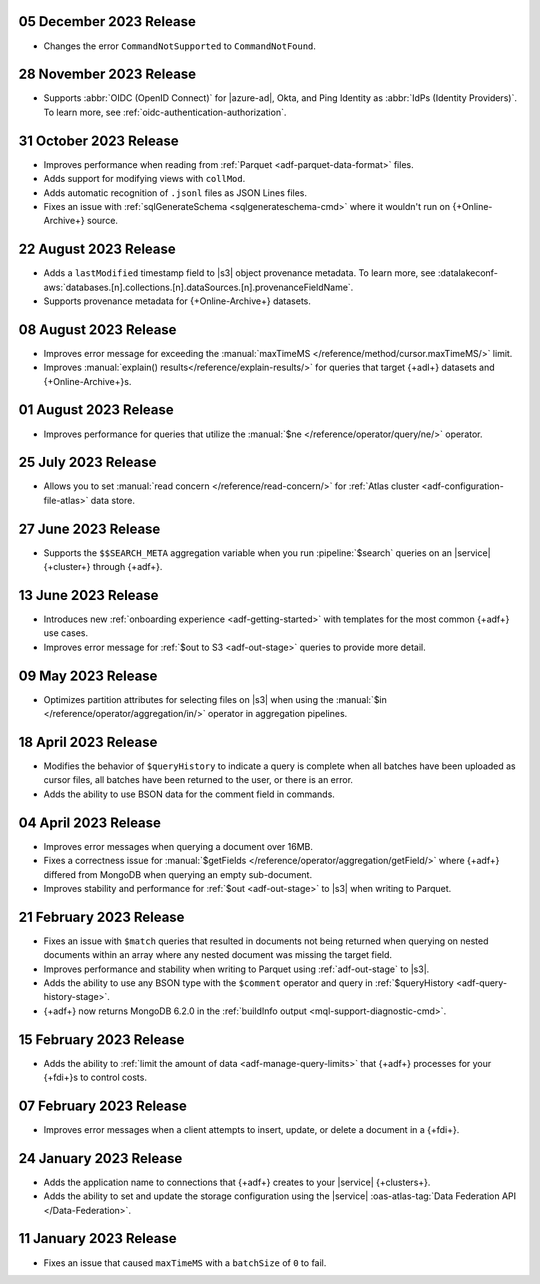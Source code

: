 .. _adf-v20231205:

05 December 2023 Release 
~~~~~~~~~~~~~~~~~~~~~~~~

- Changes the error ``CommandNotSupported`` to ``CommandNotFound``.

.. _adf-v20231128:

28 November 2023 Release 
~~~~~~~~~~~~~~~~~~~~~~~~

- Supports :abbr:`OIDC (OpenID Connect)` for |azure-ad|, Okta, and Ping
  Identity as :abbr:`IdPs (Identity Providers)`. To learn more, see
  :ref:`oidc-authentication-authorization`.

.. _adf-v20231031:

31 October 2023 Release 
~~~~~~~~~~~~~~~~~~~~~~~

- Improves performance when reading from 
  :ref:`Parquet <adf-parquet-data-format>` files.
- Adds support for modifying views with ``collMod``.
- Adds automatic recognition of ``.jsonl`` files as JSON Lines files.
- Fixes an issue with :ref:`sqlGenerateSchema <sqlgenerateschema-cmd>` 
  where it wouldn't run on {+Online-Archive+} source.

.. _adf-v20230822:

22 August 2023 Release 
~~~~~~~~~~~~~~~~~~~~~~

- Adds a ``lastModified`` timestamp field to |s3| object provenance metadata. To learn more,
  see :datalakeconf-aws:`databases.[n].collections.[n].dataSources.[n].provenanceFieldName`.
- Supports provenance metadata for {+Online-Archive+} datasets.

.. _adf-v20230808:

08 August 2023 Release 
~~~~~~~~~~~~~~~~~~~~~~

- Improves error message for exceeding the :manual:`maxTimeMS
  </reference/method/cursor.maxTimeMS/>` limit. 
- Improves :manual:`explain() results</reference/explain-results/>` for
  queries that target {+adl+} datasets and {+Online-Archive+}s.

.. _adf-v20230801:

01 August 2023 Release 
~~~~~~~~~~~~~~~~~~~~~~

- Improves performance for queries that utilize the :manual:`$ne
  </reference/operator/query/ne/>` operator.

.. _adf-v20230725:

25 July 2023 Release 
~~~~~~~~~~~~~~~~~~~~

- Allows you to set :manual:`read concern </reference/read-concern/>`
  for :ref:`Atlas cluster <adf-configuration-file-atlas>` data store.

.. _adf-v20230627:

27 June 2023 Release 
~~~~~~~~~~~~~~~~~~~~

- Supports the ``$$SEARCH_META`` aggregation variable when you run 
  :pipeline:`$search` queries on an |service| {+cluster+} through
  {+adf+}.

.. _adf-v20230613:

13 June 2023 Release
~~~~~~~~~~~~~~~~~~~~

- Introduces new :ref:`onboarding experience <adf-getting-started>` with 
  templates for the most common {+adf+} use cases.
- Improves error message for :ref:`$out to S3 <adf-out-stage>` queries to provide more detail.

.. _adf-v20230509:

09 May 2023 Release
~~~~~~~~~~~~~~~~~~~

- Optimizes partition attributes for selecting files on |s3| when
  using the :manual:`$in </reference/operator/aggregation/in/>` operator
  in aggregation pipelines.  

.. _adf-v20230418:

18 April 2023 Release
~~~~~~~~~~~~~~~~~~~~~

- Modifies the behavior of ``$queryHistory`` to indicate a query is
  complete when all batches have been uploaded as cursor files, all
  batches have been returned to the user, or there is an error.
- Adds the ability to use BSON data for the comment field in commands.

.. _adf-v20230404:

04 April 2023 Release
~~~~~~~~~~~~~~~~~~~~~

- Improves error messages when querying a document over 16MB.
- Fixes a correctness issue for :manual:`$getFields
  </reference/operator/aggregation/getField/>` where {+adf+} differed
  from MongoDB when querying an empty sub-document.
- Improves stability and performance for :ref:`$out <adf-out-stage>` to
  |s3| when writing to Parquet. 

.. _adf-v20230221:

21 February 2023 Release
~~~~~~~~~~~~~~~~~~~~~~~~

- Fixes an issue with ``$match`` queries that resulted in documents not being returned
  when querying on nested documents within an array where any nested document was missing
  the target field.
- Improves performance and stability when writing to Parquet using :ref:`adf-out-stage` to |s3|.
- Adds the ability to use any BSON type with the ``$comment`` operator and query in
  :ref:`$queryHistory <adf-query-history-stage>`.
- {+adf+} now returns MongoDB 6.2.0 in the :ref:`buildInfo output <mql-support-diagnostic-cmd>`.

.. _adf-v20230215:

15 February 2023 Release
~~~~~~~~~~~~~~~~~~~~~~~~

- Adds the ability to :ref:`limit the amount of data <adf-manage-query-limits>` that {+adf+} processes for your {+fdi+}\s to control costs. 


.. _adf-v20230207:

07 February 2023 Release
~~~~~~~~~~~~~~~~~~~~~~~~

- Improves error messages when a client attempts to insert, 
  update, or delete a document in a {+fdi+}.

.. _adf-v20230124:

24 January 2023 Release
~~~~~~~~~~~~~~~~~~~~~~~

- Adds the application name to connections that {+adf+} creates to your
  |service| {+clusters+}.
- Adds the ability to set and update the storage configuration using the
  |service| :oas-atlas-tag:`Data Federation API </Data-Federation>`.

.. _adf-v20230111:

11 January 2023 Release
~~~~~~~~~~~~~~~~~~~~~~~

- Fixes an issue that caused ``maxTimeMS`` with a ``batchSize`` of ``0``
  to fail.
